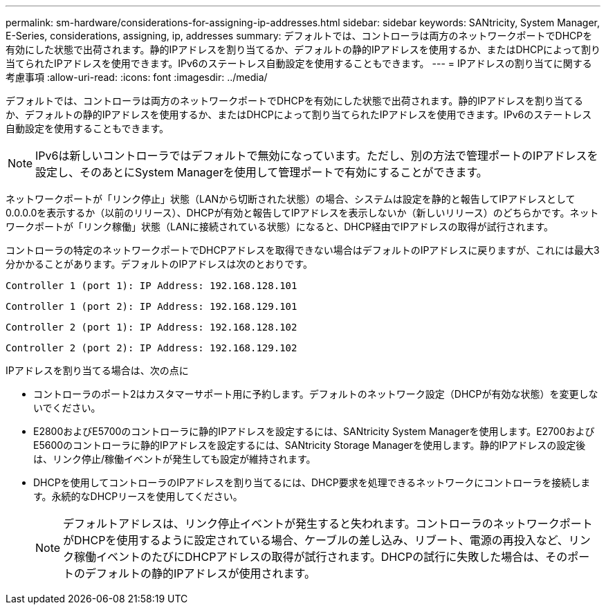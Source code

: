 ---
permalink: sm-hardware/considerations-for-assigning-ip-addresses.html 
sidebar: sidebar 
keywords: SANtricity, System Manager, E-Series, considerations, assigning, ip, addresses 
summary: デフォルトでは、コントローラは両方のネットワークポートでDHCPを有効にした状態で出荷されます。静的IPアドレスを割り当てるか、デフォルトの静的IPアドレスを使用するか、またはDHCPによって割り当てられたIPアドレスを使用できます。IPv6のステートレス自動設定を使用することもできます。 
---
= IPアドレスの割り当てに関する考慮事項
:allow-uri-read: 
:icons: font
:imagesdir: ../media/


[role="lead"]
デフォルトでは、コントローラは両方のネットワークポートでDHCPを有効にした状態で出荷されます。静的IPアドレスを割り当てるか、デフォルトの静的IPアドレスを使用するか、またはDHCPによって割り当てられたIPアドレスを使用できます。IPv6のステートレス自動設定を使用することもできます。

[NOTE]
====
IPv6は新しいコントローラではデフォルトで無効になっています。ただし、別の方法で管理ポートのIPアドレスを設定し、そのあとにSystem Managerを使用して管理ポートで有効にすることができます。

====
ネットワークポートが「リンク停止」状態（LANから切断された状態）の場合、システムは設定を静的と報告してIPアドレスとして0.0.0.0を表示するか（以前のリリース）、DHCPが有効と報告してIPアドレスを表示しないか（新しいリリース）のどちらかです。ネットワークポートが「リンク稼働」状態（LANに接続されている状態）になると、DHCP経由でIPアドレスの取得が試行されます。

コントローラの特定のネットワークポートでDHCPアドレスを取得できない場合はデフォルトのIPアドレスに戻りますが、これには最大3分かかることがあります。デフォルトのIPアドレスは次のとおりです。

[listing]
----
Controller 1 (port 1): IP Address: 192.168.128.101
----
[listing]
----
Controller 1 (port 2): IP Address: 192.168.129.101
----
[listing]
----
Controller 2 (port 1): IP Address: 192.168.128.102
----
[listing]
----
Controller 2 (port 2): IP Address: 192.168.129.102
----
IPアドレスを割り当てる場合は、次の点に

* コントローラのポート2はカスタマーサポート用に予約します。デフォルトのネットワーク設定（DHCPが有効な状態）を変更しないでください。
* E2800およびE5700のコントローラに静的IPアドレスを設定するには、SANtricity System Managerを使用します。E2700およびE5600のコントローラに静的IPアドレスを設定するには、SANtricity Storage Managerを使用します。静的IPアドレスの設定後は、リンク停止/稼働イベントが発生しても設定が維持されます。
* DHCPを使用してコントローラのIPアドレスを割り当てるには、DHCP要求を処理できるネットワークにコントローラを接続します。永続的なDHCPリースを使用してください。
+
[NOTE]
====
デフォルトアドレスは、リンク停止イベントが発生すると失われます。コントローラのネットワークポートがDHCPを使用するように設定されている場合、ケーブルの差し込み、リブート、電源の再投入など、リンク稼働イベントのたびにDHCPアドレスの取得が試行されます。DHCPの試行に失敗した場合は、そのポートのデフォルトの静的IPアドレスが使用されます。

====

